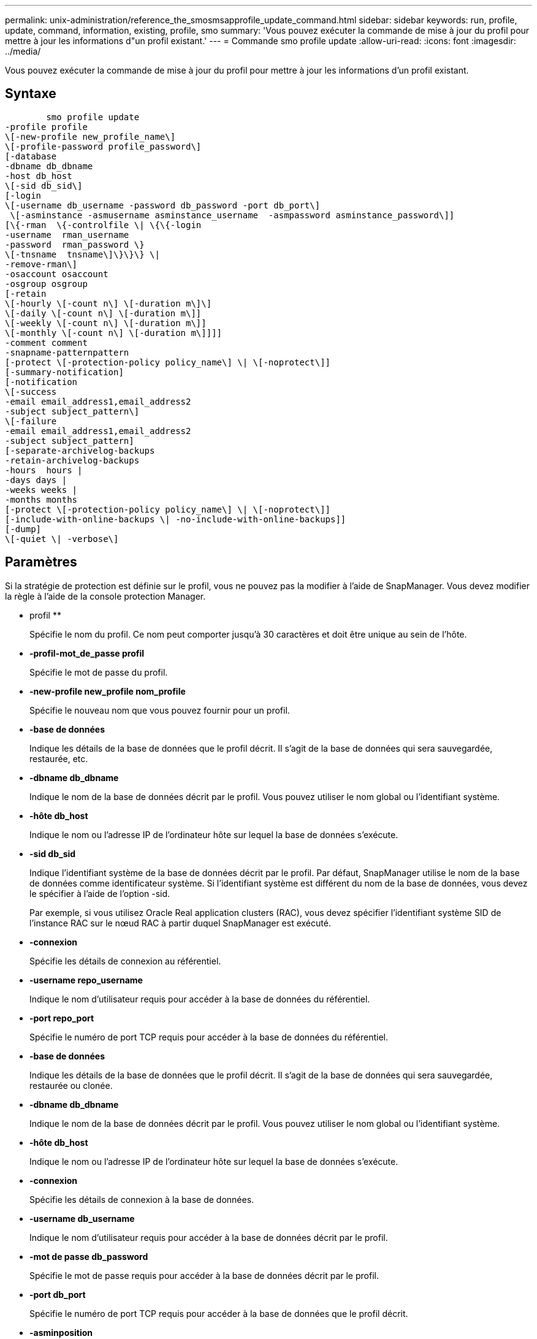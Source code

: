 ---
permalink: unix-administration/reference_the_smosmsapprofile_update_command.html 
sidebar: sidebar 
keywords: run, profile, update, command, information, existing, profile, smo 
summary: 'Vous pouvez exécuter la commande de mise à jour du profil pour mettre à jour les informations d"un profil existant.' 
---
= Commande smo profile update
:allow-uri-read: 
:icons: font
:imagesdir: ../media/


[role="lead"]
Vous pouvez exécuter la commande de mise à jour du profil pour mettre à jour les informations d'un profil existant.



== Syntaxe

[listing]
----

        smo profile update
-profile profile
\[-new-profile new_profile_name\]
\[-profile-password profile_password\]
[-database
-dbname db_dbname
-host db_host
\[-sid db_sid\]
[-login
\[-username db_username -password db_password -port db_port\]
 \[-asminstance -asmusername asminstance_username  -asmpassword asminstance_password\]]
[\{-rman  \{-controlfile \| \{\{-login
-username  rman_username
-password  rman_password \}
\[-tnsname  tnsname\]\}\}\} \|
-remove-rman\]
-osaccount osaccount
-osgroup osgroup
[-retain
\[-hourly \[-count n\] \[-duration m\]\]
\[-daily \[-count n\] \[-duration m\]]
\[-weekly \[-count n\] \[-duration m\]]
\[-monthly \[-count n\] \[-duration m\]]]]
-comment comment
-snapname-patternpattern
[-protect \[-protection-policy policy_name\] \| \[-noprotect\]]
[-summary-notification]
[-notification
\[-success
-email email_address1,email_address2
-subject subject_pattern\]
\[-failure
-email email_address1,email_address2
-subject subject_pattern]
[-separate-archivelog-backups
-retain-archivelog-backups
-hours  hours |
-days days |
-weeks weeks |
-months months
[-protect \[-protection-policy policy_name\] \| \[-noprotect\]]
[-include-with-online-backups \| -no-include-with-online-backups]]
[-dump]
\[-quiet \| -verbose\]
----


== Paramètres

Si la stratégie de protection est définie sur le profil, vous ne pouvez pas la modifier à l'aide de SnapManager. Vous devez modifier la règle à l'aide de la console protection Manager.

* profil **
+
Spécifie le nom du profil. Ce nom peut comporter jusqu'à 30 caractères et doit être unique au sein de l'hôte.

* *-profil-mot_de_passe profil*
+
Spécifie le mot de passe du profil.

* *-new-profile new_profile nom_profile*
+
Spécifie le nouveau nom que vous pouvez fournir pour un profil.

* *-base de données*
+
Indique les détails de la base de données que le profil décrit. Il s'agit de la base de données qui sera sauvegardée, restaurée, etc.

* *-dbname db_dbname*
+
Indique le nom de la base de données décrit par le profil. Vous pouvez utiliser le nom global ou l'identifiant système.

* *-hôte db_host*
+
Indique le nom ou l'adresse IP de l'ordinateur hôte sur lequel la base de données s'exécute.

* *-sid db_sid*
+
Indique l'identifiant système de la base de données décrit par le profil. Par défaut, SnapManager utilise le nom de la base de données comme identificateur système. Si l'identifiant système est différent du nom de la base de données, vous devez le spécifier à l'aide de l'option -sid.

+
Par exemple, si vous utilisez Oracle Real application clusters (RAC), vous devez spécifier l'identifiant système SID de l'instance RAC sur le nœud RAC à partir duquel SnapManager est exécuté.

* *-connexion*
+
Spécifie les détails de connexion au référentiel.

* *-username repo_username*
+
Indique le nom d'utilisateur requis pour accéder à la base de données du référentiel.

* *-port repo_port*
+
Spécifie le numéro de port TCP requis pour accéder à la base de données du référentiel.

* *-base de données*
+
Indique les détails de la base de données que le profil décrit. Il s'agit de la base de données qui sera sauvegardée, restaurée ou clonée.

* *-dbname db_dbname*
+
Indique le nom de la base de données décrit par le profil. Vous pouvez utiliser le nom global ou l'identifiant système.

* *-hôte db_host*
+
Indique le nom ou l'adresse IP de l'ordinateur hôte sur lequel la base de données s'exécute.

* *-connexion*
+
Spécifie les détails de connexion à la base de données.

* *-username db_username*
+
Indique le nom d'utilisateur requis pour accéder à la base de données décrit par le profil.

* *-mot de passe db_password*
+
Spécifie le mot de passe requis pour accéder à la base de données décrit par le profil.

* *-port db_port*
+
Spécifie le numéro de port TCP requis pour accéder à la base de données que le profil décrit.

* *-asminposition*
+
Spécifie les informations d'identification utilisées pour se connecter à l'instance ASM (Automatic Storage Management).

* *-asmusername asminposition_username*
+
Indique le nom d'utilisateur utilisé pour se connecter à l'instance ASM.

* *-asmpassword asminposition_password*
+
Spécifie le mot de passe utilisé pour se connecter à l'instance ASM.

* *-rman*
+
Spécifie les détails qu'SnapManager utilise pour cataloguer les sauvegardes avec Oracle Recovery Manager (RMAN).

* *-controlfile*
+
Spécifie les fichiers de contrôle de base de données cible au lieu d'un catalogue en tant que référentiel RMAN.

* *-connexion*
+
Spécifie les détails de connexion RMAN.

* *-mot de passe rman_mot de passe*
+
Spécifie le mot de passe utilisé pour se connecter au catalogue RMAN.

* *-username rman_username*
+
Spécifie le nom d'utilisateur utilisé pour se connecter au catalogue RMAN.

* *-tnsname nomnet*
+
Indique le nom de la connexion tnsname (défini dans le fichier tsname.ora).

* *-remove-rman*
+
Indique de supprimer RMAN sur le profil.

* *-oscompte compte*
+
Spécifie le nom du compte utilisateur de la base de données Oracle. SnapManager utilise ce compte pour effectuer les opérations Oracle telles que le démarrage et l'arrêt. Il s'agit généralement de l'utilisateur propriétaire du logiciel Oracle sur l'hôte, par exemple oracle.

* *-groupe d'osgroup*
+
Spécifie le nom du groupe de bases de données Oracle associé au compte oracle.

* *-retain [-hourly [-countn] [-duration m]] [-daily [-count n] [-duration m]] [-hebdomadaire [-count n][-duration m]] [-mensuel [-count n][-duration m]*
+
Spécifie la classe de rétention (horaire, quotidien, hebdomadaire, mensuelle) pour une sauvegarde.

+
Pour chaque classe de rétention, un nombre de rétention, une durée de rétention ou les deux peuvent être spécifiés. La durée est exprimée en unités de la classe (par exemple, heures pour l'heure ou jours pour le quotidien). Par exemple, si l'utilisateur indique uniquement une durée de conservation de 7 pour les sauvegardes quotidiennes, SnapManager ne limite pas le nombre de sauvegardes quotidiennes du profil (car le nombre de rétention est 0), mais SnapManager supprimera automatiquement les sauvegardes quotidiennes créées il y a plus de 7 jours.

* *-commentaire*
+
Spécifie le commentaire pour un profil.

* *-motif-snapname*
+
Spécifie le modèle de nom pour les copies Snapshot. Vous pouvez également inclure du texte personnalisé, par exemple HAOPS pour les opérations hautement disponibles, dans tous les noms de copie Snapshot. Vous pouvez modifier le schéma de nommage des copies Snapshot lorsque vous créez un profil ou après sa création. La mise à jour de la grille s'applique uniquement aux copies Snapshot qui n'ont pas encore eu lieu. Les copies Snapshot qui existent conservent le modèle Snapname précédent. Vous pouvez utiliser plusieurs variables dans le texte du motif.

* *-protect [-protection-policypolitolique_name] | [-noprotect]*
+
Indique si la sauvegarde doit être protégée sur le stockage secondaire ou non.

+

NOTE: Si -Protect est spécifié sans -protection-policy, le jeu de données ne dispose pas d'une règle de protection. Si -Protect est spécifié et -protection-policy n'est pas définie lors de la création du profil, il peut alors être défini ultérieurement par la commande bysmo profile update ou par l'administrateur du stockage à l'aide de la console de protection Manager .

+
L'option -noProtect spécifie de ne pas protéger le profil sur le stockage secondaire.

* *-résumé-notification*
+
Indique que la notification par e-mail sommaire est activée pour le profil existant.

* *-notification [-success-email e-mail_address1,e-mail adresse 2 -subject_pattern]*
+
Active la notification par e-mail pour le profil existant afin que les e-mails soient reçus par les destinataires lorsque l'opération SnapManager réussit. Vous devez entrer une ou plusieurs adresses e-mail auxquelles les alertes e-mail seront envoyées et un modèle d'objet d'e-mail pour le profil existant.

+
Vous pouvez modifier le texte de l'objet lors de la mise à jour du profil ou inclure un objet personnalisé. L'objet mis à jour s'applique uniquement aux e-mails non envoyés. Vous pouvez utiliser plusieurs variables pour l'objet de l'e-mail.

* *-notification [-échec -email e-mail_address1,e-mail adresse 2 -subject_pattern]*
+
Active la notification par e-mail pour le profil existant afin que les e-mails soient reçus par les destinataires en cas d'échec de l'opération SnapManager. Vous devez entrer une ou plusieurs adresses e-mail auxquelles les alertes e-mail seront envoyées et un modèle d'objet d'e-mail pour le profil existant.

+
Vous pouvez modifier le texte de l'objet lors de la mise à jour du profil ou inclure un objet personnalisé. L'objet mis à jour s'applique uniquement aux e-mails non envoyés. Vous pouvez utiliser plusieurs variables pour l'objet de l'e-mail.

* *-séparé-archivelog-sauvegardes*
+
Sépare la sauvegarde du journal d'archivage de la sauvegarde des fichiers de données. Il s'agit d'un paramètre facultatif que vous pouvez fournir lors de la création du profil. Une fois les sauvegardes séparées, vous pouvez créer une sauvegarde de fichiers de données uniquement ou des journaux d'archivage uniquement.

* *-conserver-archivelog-sauvegardes -heures | -jours de repos | -semaines| -mois de semaine*
+
Indique que les sauvegardes du journal d'archivage sont conservées en fonction de la durée de conservation du journal d'archivage (horaire, quotidien, hebdomadaire, mensuel).

* *-protect [-protection-policypolitolique_name] | -noprotect*
+
Indique que les fichiers journaux d'archives sont protégés en fonction de la stratégie de protection du journal d'archivage.

+
Spécifie que les fichiers journaux d'archives ne sont pas protégés à l'aide de l'option -noProtect.

* *-inclure-avec-sauvegardes-en-ligne | -sans-inclure-avec-sauvegardes-en-ligne*
+
Indique que la sauvegarde du journal d'archivage est incluse avec la sauvegarde de base de données en ligne.

+
Indique que les sauvegardes du journal d'archivage ne sont pas incluses avec la sauvegarde de base de données en ligne.

* *-dump*
+
Indique que les fichiers de vidage sont collectés après l'opération de création de profil réussie.

* *-calme*
+
Affiche uniquement les messages d'erreur dans la console. La valeur par défaut est d'afficher les messages d'erreur et d'avertissement.

* *-verbose*
+
Affiche les messages d'erreur, d'avertissement et d'information dans la console.





== Exemple

L'exemple suivant modifie les informations de connexion de la base de données décrites par le profil et la notification par e-mail est configurée pour ce profil :

[listing]
----
smo profile update -profile SALES1 -database -dbname SALESDB
 -sid SALESDB -login -username admin2 -password d4jPe7bw -port 1521
-host server1 -profile-notification -success -e-mail Preston.Davis@org.com -subject success
Operation Id [8abc01ec0e78ec33010e78ec3b410001] succeeded.
----
*Informations connexes*

xref:task_changing_profile_passwords.adoc[Modification des mots de passe de profil]

xref:concept_how_snapmanager_retains_backups_on_the_local_storage.adoc[SnapManager conserve les sauvegardes sur le système de stockage local]
